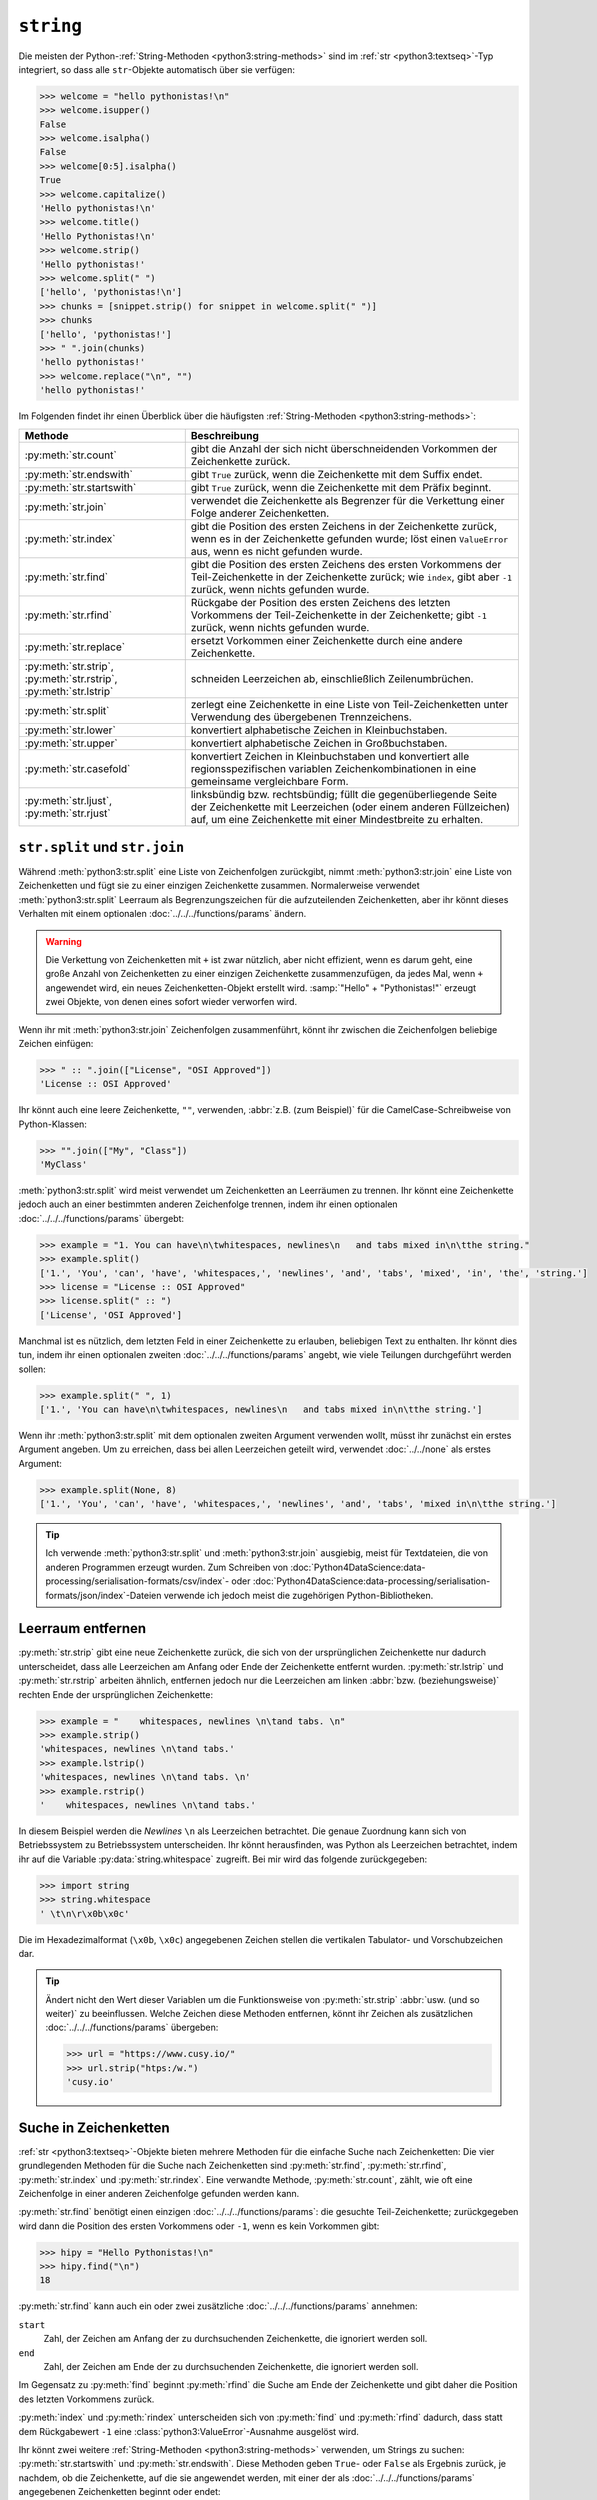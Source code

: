 ``string``
==========

Die meisten der Python-:ref:`String-Methoden <python3:string-methods>` sind im
:ref:`str <python3:textseq>`-Typ integriert, so dass alle ``str``-Objekte
automatisch über sie verfügen:

.. code-block:: pycon

   >>> welcome = "hello pythonistas!\n"
   >>> welcome.isupper()
   False
   >>> welcome.isalpha()
   False
   >>> welcome[0:5].isalpha()
   True
   >>> welcome.capitalize()
   'Hello pythonistas!\n'
   >>> welcome.title()
   'Hello Pythonistas!\n'
   >>> welcome.strip()
   'Hello pythonistas!'
   >>> welcome.split(" ")
   ['hello', 'pythonistas!\n']
   >>> chunks = [snippet.strip() for snippet in welcome.split(" ")]
   >>> chunks
   ['hello', 'pythonistas!']
   >>> " ".join(chunks)
   'hello pythonistas!'
   >>> welcome.replace("\n", "")
   'hello pythonistas!'

Im Folgenden findet ihr einen Überblick über die häufigsten
:ref:`String-Methoden <python3:string-methods>`:

+---------------------------+---------------------------------------------------------------+
| Methode                   | Beschreibung                                                  |
+===========================+===============================================================+
| :py:meth:`str.count`      | gibt die Anzahl der sich nicht überschneidenden Vorkommen der |
|                           | Zeichenkette zurück.                                          |
+---------------------------+---------------------------------------------------------------+
| :py:meth:`str.endswith`   | gibt ``True`` zurück, wenn die Zeichenkette mit dem Suffix    |
|                           | endet.                                                        |
+---------------------------+---------------------------------------------------------------+
| :py:meth:`str.startswith` | gibt ``True`` zurück, wenn die Zeichenkette mit dem Präfix    |
|                           | beginnt.                                                      |
+---------------------------+---------------------------------------------------------------+
| :py:meth:`str.join`       | verwendet die Zeichenkette als Begrenzer für die Verkettung   |
|                           | einer Folge anderer Zeichenketten.                            |
+---------------------------+---------------------------------------------------------------+
| :py:meth:`str.index`      | gibt die Position des ersten Zeichens in der Zeichenkette     |
|                           | zurück, wenn es in der Zeichenkette gefunden wurde; löst einen|
|                           | ``ValueError`` aus, wenn es nicht gefunden wurde.             |
+---------------------------+---------------------------------------------------------------+
| :py:meth:`str.find`       | gibt die Position des ersten Zeichens des ersten Vorkommens   |
|                           | der Teil-Zeichenkette in der Zeichenkette zurück; wie         |
|                           | ``index``, gibt aber ``-1`` zurück, wenn nichts gefunden      |
|                           | wurde.                                                        |
+---------------------------+---------------------------------------------------------------+
| :py:meth:`str.rfind`      | Rückgabe der Position des ersten Zeichens des letzten         |
|                           | Vorkommens der Teil-Zeichenkette in der Zeichenkette; gibt    |
|                           | ``-1`` zurück, wenn nichts gefunden wurde.                    |
+---------------------------+---------------------------------------------------------------+
| :py:meth:`str.replace`    | ersetzt Vorkommen einer Zeichenkette durch eine andere        |
|                           | Zeichenkette.                                                 |
+---------------------------+---------------------------------------------------------------+
| :py:meth:`str.strip`,     | schneiden Leerzeichen ab, einschließlich Zeilenumbrüchen.     |
| :py:meth:`str.rstrip`,    |                                                               |
| :py:meth:`str.lstrip`     |                                                               |
+---------------------------+---------------------------------------------------------------+
| :py:meth:`str.split`      | zerlegt eine Zeichenkette in eine Liste von Teil-Zeichenketten|
|                           | unter Verwendung des übergebenen Trennzeichens.               |
+---------------------------+---------------------------------------------------------------+
| :py:meth:`str.lower`      | konvertiert alphabetische Zeichen in Kleinbuchstaben.         |
+---------------------------+---------------------------------------------------------------+
| :py:meth:`str.upper`      | konvertiert alphabetische Zeichen in Großbuchstaben.          |
+---------------------------+---------------------------------------------------------------+
| :py:meth:`str.casefold`   | konvertiert Zeichen in Kleinbuchstaben und konvertiert alle   |
|                           | regionsspezifischen variablen Zeichenkombinationen in eine    |
|                           | gemeinsame vergleichbare Form.                                |
+---------------------------+---------------------------------------------------------------+
| :py:meth:`str.ljust`,     | linksbündig bzw. rechtsbündig; füllt die gegenüberliegende    |
| :py:meth:`str.rjust`      | Seite der Zeichenkette mit Leerzeichen (oder einem anderen    |
|                           | Füllzeichen) auf, um eine Zeichenkette mit einer Mindestbreite|
|                           | zu erhalten.                                                  |
+---------------------------+---------------------------------------------------------------+

``str.split`` und ``str.join``
------------------------------

Während :meth:`python3:str.split` eine Liste von Zeichenfolgen zurückgibt, nimmt
:meth:`python3:str.join` eine Liste von Zeichenketten und fügt sie zu einer
einzigen Zeichenkette zusammen. Normalerweise verwendet
:meth:`python3:str.split` Leerraum als Begrenzungszeichen für die aufzuteilenden
Zeichenketten, aber ihr könnt dieses Verhalten mit einem optionalen
:doc:`../../../functions/params` ändern.

.. warning::
   Die Verkettung von Zeichenketten mit ``+`` ist zwar nützlich, aber nicht
   effizient, wenn es darum geht, eine große Anzahl von Zeichenketten zu einer
   einzigen Zeichenkette zusammenzufügen, da jedes Mal, wenn ``+`` angewendet
   wird, ein neues Zeichenketten-Objekt erstellt wird. :samp:`"Hello" +
   "Pythonistas!"` erzeugt zwei Objekte, von denen eines sofort wieder verworfen
   wird.

Wenn ihr mit :meth:`python3:str.join` Zeichenfolgen zusammenführt, könnt ihr
zwischen die Zeichenfolgen beliebige Zeichen einfügen:

.. code-block:: pycon

   >>> " :: ".join(["License", "OSI Approved"])
   'License :: OSI Approved'

Ihr könnt auch eine leere Zeichenkette, ``""``, verwenden, :abbr:`z.B. (zum
Beispiel)` für die CamelCase-Schreibweise von Python-Klassen:

.. code-block:: pycon

   >>> "".join(["My", "Class"])
   'MyClass'

:meth:`python3:str.split` wird meist verwendet um Zeichenketten an Leerräumen zu
trennen. Ihr könnt eine Zeichenkette jedoch auch an einer bestimmten anderen
Zeichenfolge trennen, indem ihr einen optionalen
:doc:`../../../functions/params` übergebt:

.. code-block:: pycon

   >>> example = "1. You can have\n\twhitespaces, newlines\n   and tabs mixed in\n\tthe string."
   >>> example.split()
   ['1.', 'You', 'can', 'have', 'whitespaces,', 'newlines', 'and', 'tabs', 'mixed', 'in', 'the', 'string.']
   >>> license = "License :: OSI Approved"
   >>> license.split(" :: ")
   ['License', 'OSI Approved']

Manchmal ist es nützlich, dem letzten Feld in einer Zeichenkette zu erlauben,
beliebigen Text zu enthalten. Ihr könnt dies tun, indem ihr einen optionalen
zweiten :doc:`../../../functions/params` angebt, wie viele Teilungen
durchgeführt werden sollen:

.. code-block:: pycon

   >>> example.split(" ", 1)
   ['1.', 'You can have\n\twhitespaces, newlines\n   and tabs mixed in\n\tthe string.']

Wenn ihr :meth:`python3:str.split` mit dem optionalen zweiten Argument verwenden
wollt, müsst ihr zunächst ein erstes Argument angeben. Um zu erreichen, dass bei
allen Leerzeichen geteilt wird, verwendet :doc:`../../none` als erstes Argument:

.. code-block:: pycon

   >>> example.split(None, 8)
   ['1.', 'You', 'can', 'have', 'whitespaces,', 'newlines', 'and', 'tabs', 'mixed in\n\tthe string.']

.. tip::
   Ich verwende :meth:`python3:str.split` und :meth:`python3:str.join`
   ausgiebig, meist für Textdateien, die von anderen Programmen erzeugt wurden.
   Zum Schreiben von
   :doc:`Python4DataScience:data-processing/serialisation-formats/csv/index`-
   oder
   :doc:`Python4DataScience:data-processing/serialisation-formats/json/index`-Dateien
   verwende ich jedoch meist die zugehörigen Python-Bibliotheken.

Leerraum entfernen
------------------

:py:meth:`str.strip` gibt eine neue Zeichenkette zurück, die sich von der
ursprünglichen Zeichenkette nur dadurch unterscheidet, dass alle Leerzeichen am
Anfang oder Ende der Zeichenkette entfernt wurden. :py:meth:`str.lstrip` und
:py:meth:`str.rstrip` arbeiten ähnlich, entfernen jedoch nur die Leerzeichen am
linken :abbr:`bzw. (beziehungsweise)` rechten Ende der ursprünglichen
Zeichenkette:

.. code-block:: pycon

   >>> example = "    whitespaces, newlines \n\tand tabs. \n"
   >>> example.strip()
   'whitespaces, newlines \n\tand tabs.'
   >>> example.lstrip()
   'whitespaces, newlines \n\tand tabs. \n'
   >>> example.rstrip()
   '    whitespaces, newlines \n\tand tabs.'

In diesem Beispiel werden die *Newlines* ``\n`` als Leerzeichen betrachtet. Die
genaue Zuordnung kann sich von Betriebssystem zu Betriebssystem unterscheiden.
Ihr könnt herausfinden, was Python als Leerzeichen betrachtet, indem ihr auf die
Variable :py:data:`string.whitespace` zugreift. Bei mir wird das folgende
zurückgegeben:

.. code-block:: pycon

   >>> import string
   >>> string.whitespace
   ' \t\n\r\x0b\x0c'

Die im Hexadezimalformat (``\x0b``, ``\x0c``) angegebenen Zeichen stellen die
vertikalen Tabulator- und Vorschubzeichen dar.

.. tip::
   Ändert nicht den Wert dieser Variablen um die Funktionsweise von
   :py:meth:`str.strip` :abbr:`usw. (und so weiter)` zu beeinflussen. Welche
   Zeichen diese Methoden entfernen, könnt ihr Zeichen als zusätzlichen
   :doc:`../../../functions/params` übergeben:

   .. code-block:: pycon

      >>> url = "https://www.cusy.io/"
      >>> url.strip("htps:/w.")
      'cusy.io'

Suche in Zeichenketten
----------------------

:ref:`str <python3:textseq>`-Objekte bieten mehrere Methoden für die einfache
Suche nach Zeichenketten: Die vier grundlegenden Methoden für die Suche nach
Zeichenketten sind :py:meth:`str.find`, :py:meth:`str.rfind`,
:py:meth:`str.index` und :py:meth:`str.rindex`. Eine verwandte Methode,
:py:meth:`str.count`, zählt, wie oft eine Zeichenfolge in einer anderen
Zeichenfolge gefunden werden kann.

:py:meth:`str.find` benötigt einen einzigen :doc:`../../../functions/params`:
die gesuchte Teil-Zeichenkette; zurückgegeben wird dann die Position des ersten
Vorkommens oder ``-1``, wenn es kein Vorkommen gibt:

.. code-block:: pycon

   >>> hipy = "Hello Pythonistas!\n"
   >>> hipy.find("\n")
   18

:py:meth:`str.find` kann auch ein oder zwei zusätzliche
:doc:`../../../functions/params` annehmen:

``start``
    Zahl, der Zeichen am Anfang der zu durchsuchenden Zeichenkette, die
    ignoriert werden soll.
``end``
    Zahl, der Zeichen am Ende der zu durchsuchenden Zeichenkette, die ignoriert
    werden soll.

Im Gegensatz zu :py:meth:`find` beginnt :py:meth:`rfind` die Suche am Ende der
Zeichenkette und gibt daher die Position des letzten Vorkommens zurück.

:py:meth:`index` und :py:meth:`rindex` unterscheiden sich von :py:meth:`find`
und :py:meth:`rfind` dadurch, dass statt dem Rückgabewert ``-1`` eine
:class:`python3:ValueError`-Ausnahme ausgelöst wird.

Ihr könnt zwei weitere :ref:`String-Methoden <python3:string-methods>`
verwenden, um Strings zu suchen: :py:meth:`str.startswith` und
:py:meth:`str.endswith`. Diese Methoden geben ``True``- oder ``False`` als
Ergebnis zurück, je nachdem, ob die Zeichenkette, auf die sie angewendet werden,
mit einer der als :doc:`../../../functions/params` angegebenen Zeichenketten
beginnt oder endet:

.. code-block:: pycon

   >>> hipy.endswith("\n")
   True
   >>> hipy.endswith(("\n", "\r"))
   True

Darüber hinaus gibt es einige Methoden, mit denen die Eigenschaft einer
Zeichenkette überprüft werden kann:

+---------------------------+---------------+---------------+---------------+---------------+---------------+
| Methode                   | ``[!#$%…]``   | ``[a-zA-Z]``  | ``[¼½¾]``     | ``[¹²³]``     | ``[0-9]``     |
+===========================+===============+===============+===============+===============+===============+
| :py:meth:`str.isprintable`| ✅            | ✅            | ✅            | ✅            | ✅            |
+---------------------------+---------------+---------------+---------------+---------------+---------------+
| :py:meth:`str.isalnum`    | ❌            | ✅            | ✅            | ✅            | ✅            |
+---------------------------+---------------+---------------+---------------+---------------+---------------+
| :py:meth:`str.isnumeric`  | ❌            | ❌            | ✅            | ✅            | ✅            |
+---------------------------+---------------+---------------+---------------+---------------+---------------+
| :py:meth:`str.isdigit`    | ❌            | ❌            | ❌            | ✅            | ✅            |
+---------------------------+---------------+---------------+---------------+---------------+---------------+
| :py:meth:`str.isdecimal`  | ❌            | ❌            | ❌            | ❌            | ✅            |
+---------------------------+---------------+---------------+---------------+---------------+---------------+

:py:meth:`str.isspace` prüft auf Leerzeichen.

Zeichenketten ändern
--------------------

:ref:`str <python3:textseq>`-Objekte sind :term:`unveränderlich
<Unveränderlich>`, aber sie verfügen über mehrere Methoden, die eine
modifizierte Version der ursprünglichen Zeichenkette zurückgeben können.

:py:meth:`str.replace` könnt ihr verwenden, um Vorkommen des ersten
:doc:`../../../functions/params` durch den zweiten zu ersetzen, :abbr:`z.B. (zum
Beispiel)`:

.. code-block:: pycon

   >>> hipy.replace("\n", "\n\r")
   'Hello Pythonistas!\n\r'

:py:meth:`str.maketrans` und :py:meth:`str.translate` können zusammen verwendet
werden, um Zeichen in Zeichenketten in andere Zeichen zu übersetzen, :abbr:`z.B.
(zum Beispiel)`:

.. code-block:: pycon
   :linenos:

   >>> hipy = "Hello Pythonistas!\n"
   >>> trans_map = hipy.maketrans(" ", "-", "!\n")
   >>> hipy.translate(trans_map)
   'Hello-Pythonistas'

Zeile 2
    :py:meth:`str.maketrans` wird verwendet, um eine Übersetzungstabelle aus den
    beiden Zeichenketten-Argumenten zu erstellen. Die beiden Argumente müssen
    jeweils die gleiche Anzahl von Zeichen enthalten. Als drittes Argument
    werden Zeichen übergeben, die nicht zurückgegeben werden sollen.
Zeile 3
    Die von :py:meth:`str.maketrans` erzeugte Tabelle wird an
    :py:meth:`str.translate` übergeben.

Checks
------

* Wie könnt ihr eine Überschrift wie ``variables and expressions`` so abändern,
  dass sie keine Leerzeichen mehr enthält und besser als Dateinamen verwendet
  werden kann?

* Wenn ihr überprüfen wollt, ob eine Zeile mit ``.. note::`` beginnt, welche
  Methode würdet ihr verwenden? Gibt es auch noch andere Möglichkeiten?

* Angenommen, ihr habt eine Zeichenkette mit Ausrufezeichen, Anführungszeichen
  und Zeilenumbruch. Wie können diese aus der Zeichenkette entfernt werden?

* Wie könnt ihr **alle** Leerräume und Satzzeichen aus einer Zeichenfolge in
  einen Bindestrich (``-``) ändern?
